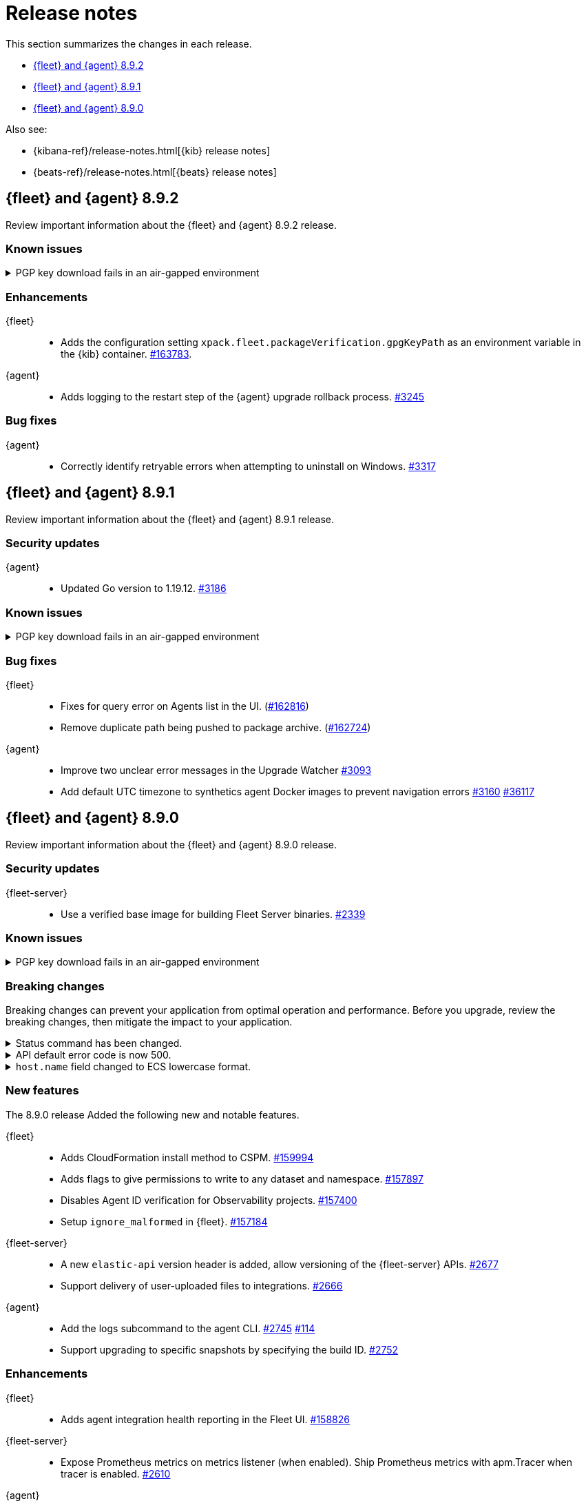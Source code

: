 // Use these for links to issue and pulls.
:kibana-issue: https://github.com/elastic/kibana/issues/
:kibana-pull: https://github.com/elastic/kibana/pull/
:beats-issue: https://github.com/elastic/beats/issues/
:beats-pull: https://github.com/elastic/beats/pull/
:agent-libs-pull: https://github.com/elastic/elastic-agent-libs/pull/
:agent-issue: https://github.com/elastic/elastic-agent/issues/
:agent-pull: https://github.com/elastic/elastic-agent/pull/
:fleet-server-issue: https://github.com/elastic/fleet-server/issues/
:fleet-server-pull: https://github.com/elastic/fleet-server/pull/

[[release-notes]]
= Release notes

This section summarizes the changes in each release.

* <<release-notes-8.9.2>>
* <<release-notes-8.9.1>>
* <<release-notes-8.9.0>>

Also see:

* {kibana-ref}/release-notes.html[{kib} release notes]
* {beats-ref}/release-notes.html[{beats} release notes]

// begin 8.9.2 relnotes

[[release-notes-8.9.2]]
== {fleet} and {agent} 8.9.2

Review important information about the {fleet} and {agent} 8.9.2 release.

[discrete]
[[known-issues-8.9.2]]
=== Known issues

[[known-issue-3375-v892]]
.PGP key download fails in an air-gapped environment
[%collapsible]
====

*Details*

IMPORTANT: If you're using an air-gapped environment, we recommended waiting for this issue to be resolved before installing 8.9.x or any higher version, to avoid being unable to upgrade.

Starting from version 8.9.0, when {agent} tries to perform an upgrade, it first verifies the binary signature with the key bundled in the agent.
This process has a backup mechanism that will use the key coming from `https://artifacts.elastic.co/GPG-KEY-elastic-agent` instead of the one it already has.

In an air-gapped environment, the agent won't be able to download the remote key and therefore cannot be upgraded. 

*Impact* +

For the upgrade to succeed, the agent needs to download the remote key from a server accessible from the air-gapped environment. Two workarounds are available.

*Option 1*

If an HTTP proxy is available to be used by the {agents} in your {fleet}, add the proxy settings using environment variables as explained in <<host-proxy-env-vars,Proxy Server connectivity using default host variables>>.
Please note that you need to enable HTTP Proxy usage for `artifacts.elastic.co` to bypass this problem, so you can craft the `HTTP_PROXY`, `HTTPS_PROXY` and `NO_PROXY` environment variables to be used exclusively for it.

*Option 2*

As the upgrade URL is not customizable, we have to "trick" the system by pointing `https://artifacts.elastic.co/` to another host that will have the file.

The following examples require a server in your air-gapped environment that will expose the key you will have downloaded from `https://artifacts.elastic.co/GPG-KEY-elastic-agent``.

_Example 1: Manual_

Edit the {agent} server hosts file to add the following content:

[source,sh]
----
<YOUR_HOST_IP> artifacts.elastic.co
----

The Linux hosts file path is `/etc/hosts`.

Windows hosts file path is `C:\Windows\System32\drivers\etc\hosts`.

_Example 2: Puppet_

[source,yaml]
----
host { 'elastic-artifacts':
  ensure       => 'present'
  comment      => 'Workaround for PGP check'
  ip           => '<YOUR_HOST_IP>'
}
----

_Example 3: Ansible_

[source,yaml]
----
- name  : 'elastic-artifacts'
  hosts : 'all'
  become: 'yes'  

  tasks:
    - name: 'Add entry to /etc/hosts'
      lineinfile:
        path: '/etc/hosts'
        line: '<YOUR_HOST_IP> artifacts.elastic.co'
----

====

[discrete]
[[enhancements-8.9.2]]
=== Enhancements

{fleet}::
* Adds the configuration setting `xpack.fleet.packageVerification.gpgKeyPath` as an environment variable in the {kib} container. {kibana-pull}163783[#163783].

{agent}::
* Adds logging to the restart step of the {agent} upgrade rollback process. {agent-pull}3245[#3245]

[discrete]
[[bug-fixes-8.9.2]]
=== Bug fixes

{agent}::
* Correctly identify retryable errors when attempting to uninstall on Windows. {agent-pull}3317[#3317]

// end 8.9.2 relnotes

// begin 8.9.1 relnotes

[[release-notes-8.9.1]]
== {fleet} and {agent} 8.9.1

Review important information about the {fleet} and {agent} 8.9.1 release.

[discrete]
[[security-updates-8.9.1]]
=== Security updates

{agent}::
* Updated Go version to 1.19.12. {agent-pull}3186[#3186] 

[discrete]
[[known-issues-8.9.1]]
=== Known issues

[[known-issue-3375-v891]]
.PGP key download fails in an air-gapped environment
[%collapsible]
====

*Details*

IMPORTANT: If you're using an air-gapped environment, we recommended waiting for this issue to be resolved before installing 8.9.x or any higher version, to avoid being unable to upgrade.

Starting from version 8.9.0, when {agent} tries to perform an upgrade, it first verifies the binary signature with the key bundled in the agent.
This process has a backup mechanism that will use the key coming from `https://artifacts.elastic.co/GPG-KEY-elastic-agent` instead of the one it already has.

In an air-gapped environment, the agent won't be able to download the remote key and therefore cannot be upgraded. 

*Impact* +

For the upgrade to succeed, the agent needs to download the remote key from a server accessible from the air-gapped environment. Two workarounds are available.

*Option 1*

If an HTTP proxy is available to be used by the {agents} in your {fleet}, add the proxy settings using environment variables as explained in <<host-proxy-env-vars,Proxy Server connectivity using default host variables>>.
Please note that you need to enable HTTP Proxy usage for `artifacts.elastic.co` to bypass this problem, so you can craft the `HTTP_PROXY`, `HTTPS_PROXY` and `NO_PROXY` environment variables to be used exclusively for it.

*Option 2*

As the upgrade URL is not customizable, we have to "trick" the system by pointing `https://artifacts.elastic.co/` to another host that will have the file.

The following examples require a server in your air-gapped environment that will expose the key you will have downloaded from `https://artifacts.elastic.co/GPG-KEY-elastic-agent``.

_Example 1: Manual_

Edit the {agent} server hosts file to add the following content:

[source,sh]
----
<YOUR_HOST_IP> artifacts.elastic.co
----

The Linux hosts file path is `/etc/hosts`.

Windows hosts file path is `C:\Windows\System32\drivers\etc\hosts`.

_Example 2: Puppet_

[source,yaml]
----
host { 'elastic-artifacts':
  ensure       => 'present'
  comment      => 'Workaround for PGP check'
  ip           => '<YOUR_HOST_IP>'
}
----

_Example 3: Ansible_

[source,yaml]
----
- name  : 'elastic-artifacts'
  hosts : 'all'
  become: 'yes'  

  tasks:
    - name: 'Add entry to /etc/hosts'
      lineinfile:
        path: '/etc/hosts'
        line: '<YOUR_HOST_IP> artifacts.elastic.co'
----

====

[discrete]
[[bug-fixes-8.9.1]]
=== Bug fixes

{fleet}::
* Fixes for query error on Agents list in the UI. ({kibana-pull}162816[#162816])
* Remove duplicate path being pushed to package archive. ({kibana-pull}162724[#162724])

{agent}::
* Improve two unclear error messages in the Upgrade Watcher {agent-pull}3093[#3093]
* Add default UTC timezone to synthetics agent Docker images to prevent navigation errors {agent-pull}3160[#3160] {beats-issue}36117[#36117]

// end 8.9.1 relnotes

// begin 8.9.0 relnotes

[[release-notes-8.9.0]]
== {fleet} and {agent} 8.9.0

Review important information about the {fleet} and {agent} 8.9.0 release.

[discrete]
[[security-updates-8.9.0]]
=== Security updates

{fleet-server}::
* Use a verified base image for building Fleet Server binaries. {fleet-server-pull}2339[#2339]

[discrete]
[[known-issues-8.9.0]]
=== Known issues

[[known-issue-3375]]
.PGP key download fails in an air-gapped environment
[%collapsible]
====

*Details*

IMPORTANT: If you're using an air-gapped environment, we recommended waiting for this issue to be resolved before installing 8.9.x or any higher version, to avoid being unable to upgrade.

Starting from version 8.9.0, when {agent} tries to perform an upgrade, it first verifies the binary signature with the key bundled in the agent.
This process has a backup mechanism that will use the key coming from `https://artifacts.elastic.co/GPG-KEY-elastic-agent` instead of the one it already has.

In an air-gapped environment, the agent won't be able to download the remote key and therefore cannot be upgraded. 

*Impact* +

For the upgrade to succeed, the agent needs to download the remote key from a server accessible from the air-gapped environment. Two workarounds are available.

*Option 1*

If an HTTP proxy is available to be used by the {agents} in your {fleet}, add the proxy settings using environment variables as explained in <<host-proxy-env-vars,Proxy Server connectivity using default host variables>>.
Please note that you need to enable HTTP Proxy usage for `artifacts.elastic.co` to bypass this problem, so you can craft the `HTTP_PROXY`, `HTTPS_PROXY` and `NO_PROXY` environment variables to be used exclusively for it.

*Option 2*

As the upgrade URL is not customizable, we have to "trick" the system by pointing `https://artifacts.elastic.co/` to another host that will have the file.

The following examples require a server in your air-gapped environment that will expose the key you will have downloaded from `https://artifacts.elastic.co/GPG-KEY-elastic-agent``.

_Example 1: Manual_

Edit the {agent} server hosts file to add the following content:

[source,sh]
----
<YOUR_HOST_IP> artifacts.elastic.co
----

The Linux hosts file path is `/etc/hosts`.

Windows hosts file path is `C:\Windows\System32\drivers\etc\hosts`.

_Example 2: Puppet_

[source,yaml]
----
host { 'elastic-artifacts':
  ensure       => 'present'
  comment      => 'Workaround for PGP check'
  ip           => '<YOUR_HOST_IP>'
}
----

_Example 3: Ansible_

[source,yaml]
----
- name  : 'elastic-artifacts'
  hosts : 'all'
  become: 'yes'  

  tasks:
    - name: 'Add entry to /etc/hosts'
      lineinfile:
        path: '/etc/hosts'
        line: '<YOUR_HOST_IP> artifacts.elastic.co'
----

====

[discrete]
[[breaking-changes-8.9.0]]
=== Breaking changes

Breaking changes can prevent your application from optimal operation and
performance. Before you upgrade, review the breaking changes, then mitigate the
impact to your application.

[discrete]
[[breaking-2890]]
.Status command has been changed.
[%collapsible]
====
*Details* +
The {agent} `status` command has been changed so that the default human output now uses a list format and summaries output.

*Impact* +
Full human output can be obtained with the new `full` option.
For for information, refer to {agent-pull}2890[#2890].
====

[discrete]
[[breaking-2531]]
.API default error code is now 500.
[%collapsible]
====
*Details* +
Previously, when {fleet-server} encountered an unexpected error it resulted in a `Bad Request` response.

*Impact* +
Now, any unexpected error returns an `Internal Server Error` response while keeping most of the current behavior
unchanged. On expected failure paths (for example, Agent Inactive, Missing Agent ID, Missing Auth Header) a `Bad Request` response is returned. For more information, refer to {fleet-server-pull}2531[#2531].
====

[discrete]
[[breaking-ecs-hostname]]
.`host.name` field changed to ECS lowercase format.
[%collapsible]
====
*Details* +
In {agent} output the `host.name` field has been changed to lowercase to match Elastic Common Schema (ECS) guidelines. The agent name is also reported in lowercase (`AGENT-name` becomes `agent-name`).

*Impact* +
After upgrading {agent} to version 8.9.0 or higher, any case-sensitive searches may result in false-positive alerts. For example, a case-sensitive search based on the upper-case `AGENT-name` could result in an alert such as `system.load.1 reported no data in the last 5m for AGENT-name`. After upgrading, you may need to manually clear alerts and adjust some searches to match the new `host.name` format.

====

[discrete]
[[new-features-8.9.0]]
=== New features

The 8.9.0 release Added the following new and notable features.

{fleet}::
* Adds CloudFormation install method to CSPM. {kibana-pull}159994[#159994]
* Adds flags to give permissions to write to any dataset and namespace. {kibana-pull}157897[#157897]
* Disables Agent ID verification for Observability projects. {kibana-pull}157400[#157400]
* Setup `ignore_malformed` in {fleet}. {kibana-pull}157184[#157184]

{fleet-server}::
* A new `elastic-api` version header is added, allow versioning of the {fleet-server} APIs. {fleet-server-pull}2677[#2677]
* Support delivery of user-uploaded files to integrations. {fleet-server-pull}2666[#2666]

{agent}::
* Add the logs subcommand to the agent CLI. {agent-pull}2752[#2745] {agent-issue}114[#114]
* Support upgrading to specific snapshots by specifying the build ID. {agent-pull}2752[#2752]

[discrete]
[[enhancements-8.9.0]]
=== Enhancements

{fleet}::
* Adds agent integration health reporting in the Fleet UI. {kibana-pull}158826[#158826]

{fleet-server}::
* Expose Prometheus metrics on metrics listener (when enabled). Ship Prometheus metrics with apm.Tracer when tracer is enabled. {fleet-server-pull}2610[#2610]


{agent}::
* Add additional elements to support the Universal Profiling integration. {agent-pull}2881[#2881]

[discrete]
[[bug-fixes-8.9.0]]
=== Bug fixes

{fleet}::
* Fixes a bug that prevented `index.mapping` settings to be propagated into component templates from default settings. {kibana-pull}157289[#157289]

{fleet-server}::
* Fixes a bug during {agent} upgrades where `action_seq_no` was overwritten with 0 if the `ackToken` was not provided. {fleet-server-pull}2582[#2582]
* Fixes an issue that caused {fleet-server} to go offline after reboot. {fleet-server-pull}2697[#2697] {fleet-server-pull}2431[#2431]

{agent}::
* Change monitoring socket to use a hash of the ID instead of the actual ID. {agent-pull}2912[#2912]
* Fix the drop processor for monitoring component logs to use the `component.id` instead of the dataset. {agent-pull}2982[#2982] {agent-issue}2388[#2388]
* Update Node version to 18.16.0. {agent-pull}2696[#2696] 

// end 8.9.0 relnotes


// ---------------------
//TEMPLATE
//Use the following text as a template. Remember to replace the version info.

// begin 8.7.x relnotes

//[[release-notes-8.7.x]]
//== {fleet} and {agent} 8.7.x

//Review important information about the {fleet} and {agent} 8.7.x release.

//[discrete]
//[[security-updates-8.7.x]]
//=== Security updates

//{fleet}::
//* add info

//{agent}::
//* add info

//[discrete]
//[[breaking-changes-8.7.x]]
//=== Breaking changes

//Breaking changes can prevent your application from optimal operation and
//performance. Before you upgrade, review the breaking changes, then mitigate the
//impact to your application.

//[discrete]
//[[breaking-PR#]]
//.Short description
//[%collapsible]
//====
//*Details* +
//<Describe new behavior.> For more information, refer to {kibana-pull}PR[#PR].

//*Impact* +
//<Describe how users should mitigate the change.> For more information, refer to {fleet-guide}/fleet-server.html[Fleet Server].
//====

//[discrete]
//[[known-issues-8.7.x]]
//=== Known issues

//[[known-issue-issue#]]
//.Short description
//[%collapsible]
//====

//*Details*

//<Describe known issue.>

//*Impact* +

//<Describe impact or workaround.>

//====

//[discrete]
//[[deprecations-8.7.x]]
//=== Deprecations

//The following functionality is deprecated in 8.7.x, and will be removed in
//8.7.x. Deprecated functionality does not have an immediate impact on your
//application, but we strongly recommend you make the necessary updates after you
//upgrade to 8.7.x.

//{fleet}::
//* add info

//{agent}::
//* add info

//[discrete]
//[[new-features-8.7.x]]
//=== New features

//The 8.7.x release Added the following new and notable features.

//{fleet}::
//* add info

//{agent}::
//* add info

//[discrete]
//[[enhancements-8.7.x]]
//=== Enhancements

//{fleet}::
//* add info

//{agent}::
//* add info

//[discrete]
//[[bug-fixes-8.7.x]]
//=== Bug fixes

//{fleet}::
//* add info

//{agent}::
//* add info

// end 8.7.x relnotes
